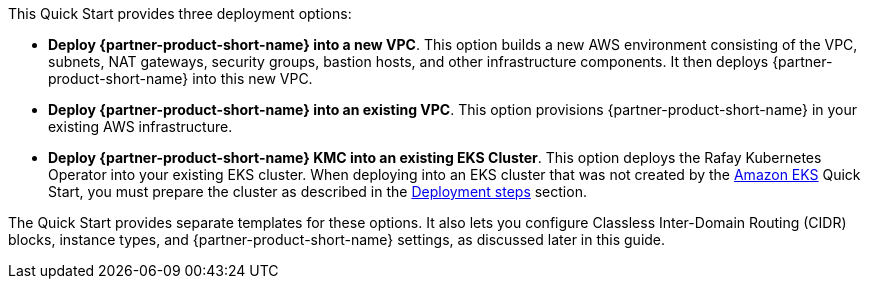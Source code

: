 // Edit this placeholder text to accurately describe your architecture.#

This Quick Start provides three deployment options:

* *Deploy {partner-product-short-name} into a new VPC*. This option builds a new AWS environment consisting of the VPC, subnets, NAT gateways, security groups, bastion hosts, and other infrastructure components. It then deploys {partner-product-short-name} into this new VPC.
* *Deploy {partner-product-short-name} into an existing VPC*. This option provisions {partner-product-short-name} in your existing AWS infrastructure.
* *Deploy {partner-product-short-name} KMC into an existing EKS Cluster*. This option deploys the Rafay Kubernetes Operator into your existing EKS cluster. When deploying into an EKS cluster that was not created by the https://aws.amazon.com/quickstart/architecture/amazon-eks/[Amazon EKS^] Quick Start, you must prepare the cluster as described in the link:#_deployment_steps[Deployment steps] section.

The Quick Start provides separate templates for these options. It also lets you configure Classless Inter-Domain Routing (CIDR) blocks, instance types, and {partner-product-short-name} settings, as discussed later in this guide.
